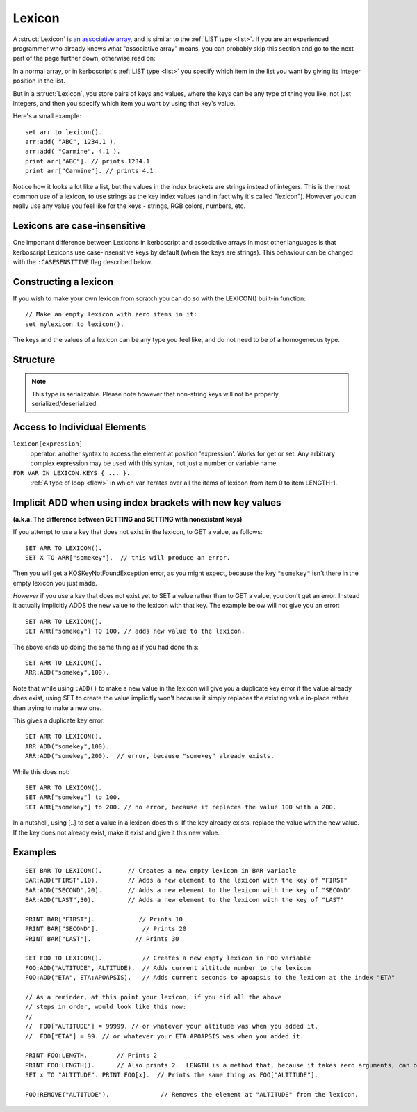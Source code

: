 .. _lexicon:

Lexicon
=======

A :struct:`Lexicon` is
`an associative array <https://en.wikipedia.org/wiki/Associative_array>`_,
and is similar to the :ref:`LIST type <list>`.  If you are an experienced
programmer who already knows what "associative array" means, you can
probably skip this section and go to the next part of the page further
down, otherwise read on:

In a normal array, or in kerboscript's :ref:`LIST type <list>` you
specify which item in the list you want by giving its integer position
in the list.

But in a :struct:`Lexicon`, you store pairs of keys and values, where
the keys can be any type of thing you like, not just integers, and
then you specify which item you want by using that key's value.

Here's a small example::

    set arr to lexicon().
    arr:add( "ABC", 1234.1 ).
    arr:add( "Carmine", 4.1 ).
    print arr["ABC"]. // prints 1234.1
    print arr["Carmine"]. // prints 4.1

Notice how it looks a lot like a list, but the values in the
index brackets are strings instead of integers.  This is the
most common use of a lexicon, to use strings as the key index
values (and in fact why it's called "lexicon").  However you can 
really use any value you feel like for the keys - strings, RGB colors,
numbers, etc.


Lexicons are case-insensitive
-----------------------------

One important difference between Lexicons in kerboscript and associative
arrays in most other languages is that kerboscript Lexicons use
case-insensitive keys by default (when the keys are strings).  This
behaviour can be changed with the ``:CASESENSITIVE`` flag described below.

Constructing a lexicon
----------------------

If you wish to make your own lexicon from scratch you can do so with the
LEXICON() built-in function::

    // Make an empty lexicon with zero items in it:
    set mylexicon to lexicon().

The keys and the values of a lexicon can be any type you feel like, and do not
need to be of a homogeneous type.


Structure
---------

.. structure:: Lexicon

    .. list-table:: Members
        :header-rows: 1
        :widths: 2 1 4

        * - Suffix
          - Type
          - Description

        * - :meth:`ADD(key,value)`
          - None
          - append an item to the lexicon
        * - :attr:`CASESENSITIVE`
          - bool
          - changes the behaviour of string based keys. Which are by default case insensitive. Setting this will clear the lexicon.
        * - :attr:`CASE`
          - bool
          - A synonym for `CASESENSITIVE`
        * - :meth:`CLEAR`
          - None
          - remove all items in the lexicon
        * - :meth:`COPY`
          - :struct:`Lexicon`
          - returns a (shallow) copy of the contents of the lexicon
        * - :meth:`DUMP`
          - string
          - verbose dump of all contained elements
        * - :meth:`HASKEY(keyvalue)`
          - bool
          - does the lexicon have a key of the given value?
        * - :meth:`HASVALUE(value)`
          - bool
          - does the lexicon have a value of the given value?
        * - :attr:`KEYS`
          - :struct:`List`
          - gives a flat :struct:`List` of the keys in the lexicon
        * - :attr:`VALUES`
          - :struct:`List`
          - gives a flat :struct:`List` of the values in the lexicon
        * - :attr:`LENGTH`
          - integer
          - number of pairs in the lexicon
        * - :meth:`REMOVE(keyvalue)`
          - None
          - removes the pair with the given key
.. note::

    This type is serializable. Please note however that non-string keys will not be properly serialized/deserialized.

.. method:: Lexicon:ADD(key, value)

    :parameter key: (any type) a unique key
    :parameter value: (any type) a value that is to be associated to the key
    
    Adds an additional pair to the lexicon. 

.. attribute:: Lexicon:CASESENSITIVE

    :type: Boolean
    :access: Get or Set
    
    The case sensitivity behaviour of the lexicon when the keys are strings.
    By default, all kerboscript lexicons use case-insensitive keys, at
    least for those keys that are string types, meaning that
    mylexicon["AAA"] means the same exact thing as mylexicon["aaa"].  If
    you do not want this behaviour, and instead want the key "AAA" to be
    different from the key "aaa", you can set this value to true.

    Be aware, however, that if you change this, it has the side effect
    of *clearing out* the entire contents of the lexicon.  This is done so
    as to avoid any potential clashes when the rules about what constitutes
    a duplicate key changed after the lexicon was already populated.
    Therefore you should probably only set this on a brand new lexicon,
    right after you've created it, and never change it after that.

.. attribute:: Lexicon:CASE

    :type: Boolean
    :access: Get or Set
     
    Synonym for CASESENSITIVE (see above).

.. method:: Lexicon:REMOVE(key)

    :parameter key: the keyvalue of the pair to be removed
    
    Remove the pair with the given key from the lexicon.
    
.. method:: Lexicon:CLEAR

    Removes all of the pairs from the lexicon. Making it empty.
    
.. attribute:: Lexicon:LENGTH

    :type: integer
    :access: Get only

    Returns the number of pairs in the lexicon.

.. method:: Lexicon:COPY

    :type: :struct:`Lexicon`
    :access: Get only

    Returns a new lexicon that contains the same set of pairs as this lexicon.
    Note that this is a "shallow" copy, meaning that if there is a value in
    the list that refers to, for example, another Lexicon, or a Vessel, or
    a Part, the new copy will still be referring to the same object as the
    original copy in that value.

.. method:: Lexicon:HASKEY(key)

    :parameter key: (any type) 
    :return: boolean

    Returns true if the lexicon contains the provided key
    
.. method:: Lexicon:HASVALUE(key)

    :parameter key: (any type) 
    :return: boolean

    Returns true if the lexicon contains the provided value
    
.. attribute:: Lexicon:DUMP

    :type: string
    :access: Get only

    Returns a string containing a verbose dump of the lexicon's contents.
    
    The difference between a DUMP and just the normal printing of a 
    Lexicon is in whether or not it recursively shows you the contents
    of every complex object inside the Lexicon.

    i.e::
        // Just gives a shallow list:
        print mylexicon.
        
        // Walks the entire tree of contents, descending down into
        // any Lists or Lexicons that are stored inside this Lexicon:
        print mylexicon:dump.

.. attribute:: Lexicon:KEYS

    :type: List
    :access: Get only

    Returns a List of the keys stored in this lexicon.

.. attribute:: Lexicon:VALUES

    :type: List
    :access: Get only

    Returns a List of the values stored in this lexicon.

Access to Individual Elements
-----------------------------

``lexicon[expression]``
    operator: another syntax to access the element at position 'expression'. Works for get or set. Any arbitrary complex expression may be used with this syntax, not just a number or variable name. 
``FOR VAR IN LEXICON.KEYS { ... }.``
    :ref:`A type of loop <flow>` in which var iterates over all the items of lexicon from item 0 to item LENGTH-1.

Implicit ADD when using index brackets with new key values
----------------------------------------------------------

**(a.k.a. The difference between GETTING and SETTING with nonexistant keys)**

If you attempt to use a key that does not exist in the lexicon, to
GET a value, as follows::

    SET ARR TO LEXICON().
    SET X TO ARR["somekey"].  // this will produce an error.

Then you will get a KOSKeyNotFoundException error, as you might expect,
because the key ``"somekey"`` isn't there in the empty lexicon you
just made.

*However* if you use a key that does not exist yet to SET a value rather
than to GET a value, you don't get an error.  Instead it actually
implicitly ADDS the new value to the lexicon with that key.  The example
below will not give you an error::

    SET ARR TO LEXICON().
    SET ARR["somekey"] TO 100. // adds new value to the lexicon.

The above ends up doing the same thing as if you had done this::

    SET ARR TO LEXICON().
    ARR:ADD("somekey",100).

Note that while using ``:ADD()`` to make a new value in the lexicon will
give you a duplicate key error if the value already does exist, using
SET to create the value implicitly won't because it simply replaces the
existing value in-place rather than trying to make a new one.

This gives a duplicate key error::

    SET ARR TO LEXICON().
    ARR:ADD("somekey",100).
    ARR:ADD("somekey",200).  // error, because "somekey" already exists.

While this does not::

    SET ARR TO LEXICON().
    SET ARR["somekey"] to 100.
    SET ARR["somekey"] to 200. // no error, because it replaces the value 100 with a 200.

In a nutshell, using [..] to set a value in a lexicon does this:  If the key already exists, replace the value with the new value.  If the key does not already exist, make it exist and give it this new value.

Examples
--------

::

    SET BAR TO LEXICON().       // Creates a new empty lexicon in BAR variable
    BAR:ADD("FIRST",10).        // Adds a new element to the lexicon with the key of "FIRST"
    BAR:ADD("SECOND",20).       // Adds a new element to the lexicon with the key of "SECOND"
    BAR:ADD("LAST",30).         // Adds a new element to the lexicon with the key of "LAST"

    PRINT BAR["FIRST"].            // Prints 10
    PRINT BAR["SECOND"].            // Prints 20
    PRINT BAR["LAST"].            // Prints 30

    SET FOO TO LEXICON().           // Creates a new empty lexicon in FOO variable
    FOO:ADD("ALTITUDE", ALTITUDE).  // Adds current altitude number to the lexicon
    FOO:ADD("ETA", ETA:APOAPSIS).   // Adds current seconds to apoapsis to the lexicon at the index "ETA"

    // As a reminder, at this point your lexicon, if you did all the above
    // steps in order, would look like this now:
    //
    //  FOO["ALTITUDE"] = 99999. // or whatever your altitude was when you added it.
    //  FOO["ETA"] = 99. // or whatever your ETA:APOAPSIS was when you added it.

    PRINT FOO:LENGTH.        // Prints 2
    PRINT FOO:LENGTH().      // Also prints 2.  LENGTH is a method that, because it takes zero arguments, can omit the parentheses.
    SET x TO "ALTITUDE". PRINT FOO[x].  // Prints the same thing as FOO["ALTITUDE"].

    FOO:REMOVE("ALTITUDE").              // Removes the element at "ALTITUDE" from the lexicon.  
